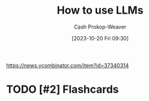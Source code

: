 :PROPERTIES:
:ID: 7cea1ff0-b920-4927-a0f5-8047aff0b777
:ROAM_ALIASES: "How to use large language models"
:LAST_MODIFIED: [2023-10-20 Fri 17:13]
:END:
#+title: How to use LLMs
#+hugo_custom_front_matter: :slug "7cea1ff0-b920-4927-a0f5-8047aff0b777"
#+author: Cash Prokop-Weaver
#+date: [2023-10-20 Fri 09:30]
#+filetags: :hastodo:concept:
https://news.ycombinator.com/item?id=37340314
* TODO [#2] [[https://simonwillison.net/2023/Mar/27/ai-enhanced-development/][AI-enhanced development makes me more ambitious with my projects]] :noexport:
:PROPERTIES:
:CREATED: [2023-03-31 04:45]
:END:
* TODO [#2] [[https://cmte.ieee.org/futuredirections/2023/04/03/ai-wont-steal-your-job-people-leveraging-ai-will/][AI won't steal your job, people leveraging AI will]] :noexport:
:PROPERTIES:
:CREATED: [2023-04-03 13:06]
:END:
* TODO [#2] [[https://oneusefulthing.substack.com/p/thinking-companion-companion-for][Thinking companion, companion for thinking]] :noexport:
:PROPERTIES:
:CREATED: [2023-04-05 12:01]
:END:
* TODO [#2] [[https://www.oneusefulthing.org/p/how-to-use-ai-to-unstick-yourself][How to... use AI to unstick yourself]] :noexport:
:PROPERTIES:
:CREATED: [2023-03-14 15:21]
:END:
* TODO [#2] [[https://www.oneusefulthing.org/p/using-ai-to-make-teaching-easier][Using AI to make teaching easier & more impactful]] :noexport:
:PROPERTIES:
:CREATED: [2023-03-17 10:49]
:END:
* TODO [#2] [[https://www.oneusefulthing.org/p/acceleration][Acceleration.]] :noexport:
:PROPERTIES:
:CREATED: [2023-03-23 12:06]
:END:
* TODO [#2] [[https://www.oneusefulthing.org/p/thinking-companion-companion-for][Thinking companion, companion for thinking]] :noexport:
:PROPERTIES:
:CREATED: [2023-04-05 12:01]
:END:
* TODO [#2] [[https://www.oneusefulthing.org/p/superhuman-what-can-ai-do-in-30-minutes][Superhuman: What can AI do in 30 minutes?]] :noexport:
:PROPERTIES:
:CREATED: [2023-03-25 23:43]
:END:
* TODO [#2] [[https://www.oneusefulthing.org/p/how-to-use-ai-to-do-practical-stuff][How to use AI to do practical stuff: A new guide]] :noexport:
:PROPERTIES:
:CREATED: [2023-03-29 17:32]
:END:
* TODO [#2] [[https://obie.medium.com/my-kids-and-i-just-played-d-d-with-chatgpt4-as-the-dm-43258e72b2c6][My kids and I just played D&D with ChatGPT4 as the DM]] :noexport:
:PROPERTIES:
:CREATED: [2023-03-30 21:38]
:END:
* TODO [#2] [[https://news.ycombinator.com/item?id=35329054][Ask HN: What is a specific use of GPT-4 that you think is remarkable?]] :noexport:
:PROPERTIES:
:CREATED: [2023-03-27 16:54]
:END:
* TODO [#2] [[https://www.reddit.com/r/cscareerquestions/comments/12304xs/in_what_way_are_you_using_chatgpt_at_work/][In what way are you using ChatGPT at work?]] :noexport:
:PROPERTIES:
:CREATED: [2023-03-26 21:23]
:END:
* TODO [#2] [[https://oneusefulthing.substack.com/p/superhuman-what-can-ai-do-in-30-minutes][Superhuman: What can AI do in 30 minutes?]] :noexport:
:PROPERTIES:
:CREATED: [2023-03-26 09:40]
:END:
- https://news.ycombinator.com/item?id=35312694
* TODO [#2] [[https://news.ycombinator.com/item?id=35299071][Ask HN: How are you using GPT to be productive?]] :noexport:
:PROPERTIES:
:CREATED: [2023-03-25 03:39]
:END:
* TODO [#2] [[https://www.reddit.com/r/slatestarcodex/comments/11i1gob/what_is_your_current_use_of_ai/][What is your current use of AI?]] :noexport:
:PROPERTIES:
:CREATED: [2023-03-04 15:11]
:END:
* TODO [#2] [[https://oneusefulthing.substack.com/p/feats-to-astonish-and-amaze][Feats to astonish and amaze]] :noexport:
:PROPERTIES:
:CREATED: [2023-03-05 13:06]
:END:
* TODO [#2] [[https://oneusefulthing.substack.com/p/power-and-weirdness-how-to-use-bing][Power and Weirdness: How to Use Bing AI]] :noexport:
:PROPERTIES:
:CREATED: [2023-03-02 13:01]
:END:
* TODO [#2] [[https://hbsp.harvard.edu/inspiring-minds/student-use-cases-for-ai][Harvard: Student Use Cases for AI]] :noexport:
:PROPERTIES:
:CREATED: [2023-09-26 14:07]
:END:
* TODO [#2] [[https://news.ycombinator.com/item?id=37688095][Ask HN: How do you use AI to get things done faster?]] :noexport:
:PROPERTIES:
:CREATED: [2023-09-28 11:30]
:END:
* TODO [#2] [[https://www.figma.com/blog/what-codegen-is-actually-good-for/#aAkZ9][What codegen is good for]] :noexport:
:PROPERTIES:
:CREATED: [2023-09-28 16:01]
:END:
* TODO [#2] [[https://www.oneusefulthing.org/p/embracing-weirdness-what-it-means][Embracing weirdness: What it means to use AI as a (writing) tool]] :noexport:
:PROPERTIES:
:CREATED: [2023-09-05 11:30]
:END:
* TODO [#2] [[http://simonwillison.net/2023/Aug/27/wordcamp-llms/#atom-everything][Making Large Language Models work for you]] :noexport:
:PROPERTIES:
:CREATED: [2023-08-27 14:35]
:END:
* TODO [#2] Flashcards
